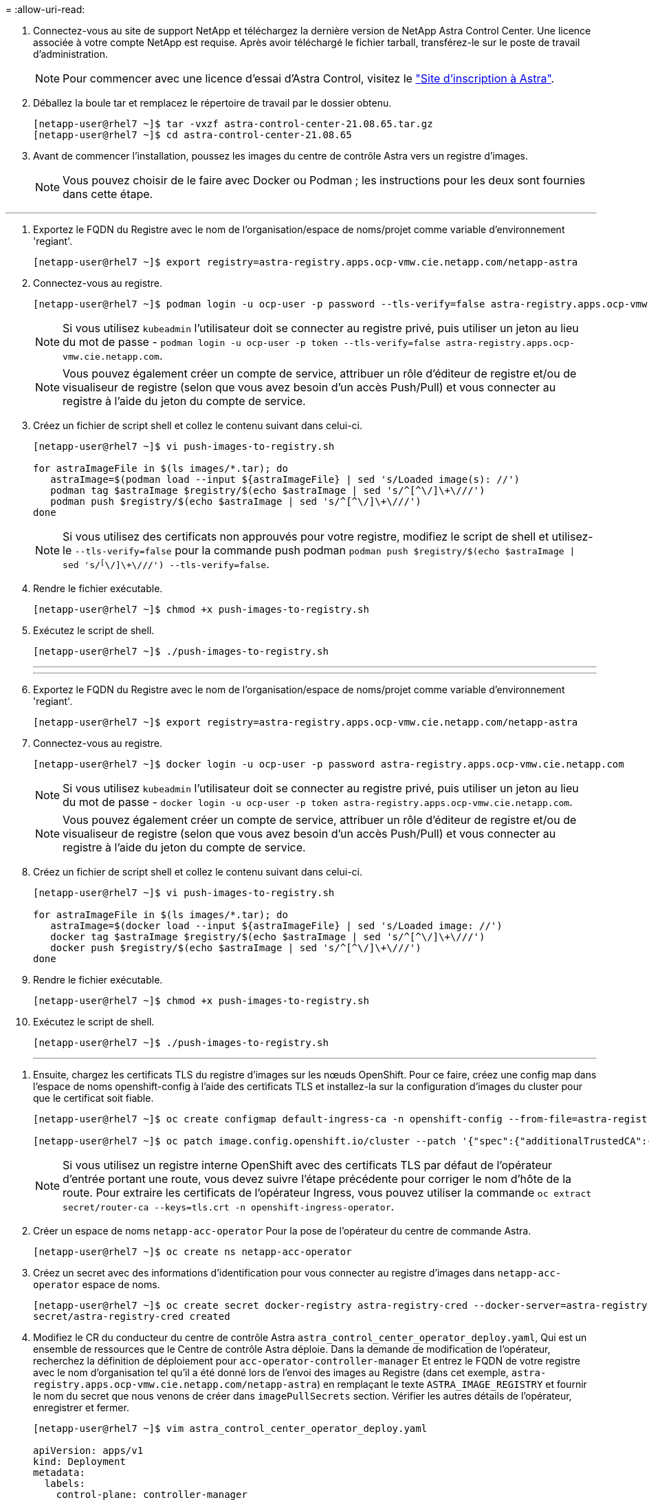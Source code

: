 = 
:allow-uri-read: 


. Connectez-vous au site de support NetApp et téléchargez la dernière version de NetApp Astra Control Center. Une licence associée à votre compte NetApp est requise. Après avoir téléchargé le fichier tarball, transférez-le sur le poste de travail d'administration.
+

NOTE: Pour commencer avec une licence d'essai d'Astra Control, visitez le https://cloud.netapp.com/astra-register["Site d'inscription à Astra"^].

. Déballez la boule tar et remplacez le répertoire de travail par le dossier obtenu.
+
[listing]
----
[netapp-user@rhel7 ~]$ tar -vxzf astra-control-center-21.08.65.tar.gz
[netapp-user@rhel7 ~]$ cd astra-control-center-21.08.65
----
. Avant de commencer l'installation, poussez les images du centre de contrôle Astra vers un registre d'images.
+

NOTE: Vous pouvez choisir de le faire avec Docker ou Podman ; les instructions pour les deux sont fournies dans cette étape.



[role="tabbed-block"]
====
'''
. Exportez le FQDN du Registre avec le nom de l'organisation/espace de noms/projet comme variable d'environnement 'regiant'.
+
[listing]
----
[netapp-user@rhel7 ~]$ export registry=astra-registry.apps.ocp-vmw.cie.netapp.com/netapp-astra
----
. Connectez-vous au registre.
+
[listing]
----
[netapp-user@rhel7 ~]$ podman login -u ocp-user -p password --tls-verify=false astra-registry.apps.ocp-vmw.cie.netapp.com
----
+

NOTE: Si vous utilisez `kubeadmin` l'utilisateur doit se connecter au registre privé, puis utiliser un jeton au lieu du mot de passe - `podman login -u ocp-user -p token --tls-verify=false astra-registry.apps.ocp-vmw.cie.netapp.com`.

+

NOTE: Vous pouvez également créer un compte de service, attribuer un rôle d'éditeur de registre et/ou de visualiseur de registre (selon que vous avez besoin d'un accès Push/Pull) et vous connecter au registre à l'aide du jeton du compte de service.

. Créez un fichier de script shell et collez le contenu suivant dans celui-ci.
+
[listing]
----
[netapp-user@rhel7 ~]$ vi push-images-to-registry.sh

for astraImageFile in $(ls images/*.tar); do
   astraImage=$(podman load --input ${astraImageFile} | sed 's/Loaded image(s): //')
   podman tag $astraImage $registry/$(echo $astraImage | sed 's/^[^\/]\+\///')
   podman push $registry/$(echo $astraImage | sed 's/^[^\/]\+\///')
done
----
+

NOTE: Si vous utilisez des certificats non approuvés pour votre registre, modifiez le script de shell et utilisez-le `--tls-verify=false` pour la commande push podman `podman push $registry/$(echo $astraImage | sed 's/^[^\/]\+\///') --tls-verify=false`.

. Rendre le fichier exécutable.
+
[listing]
----
[netapp-user@rhel7 ~]$ chmod +x push-images-to-registry.sh
----
. Exécutez le script de shell.
+
[listing]
----
[netapp-user@rhel7 ~]$ ./push-images-to-registry.sh
----
+
'''
+
'''
. Exportez le FQDN du Registre avec le nom de l'organisation/espace de noms/projet comme variable d'environnement 'regiant'.
+
[listing]
----
[netapp-user@rhel7 ~]$ export registry=astra-registry.apps.ocp-vmw.cie.netapp.com/netapp-astra
----
. Connectez-vous au registre.
+
[listing]
----
[netapp-user@rhel7 ~]$ docker login -u ocp-user -p password astra-registry.apps.ocp-vmw.cie.netapp.com
----
+

NOTE: Si vous utilisez `kubeadmin` l'utilisateur doit se connecter au registre privé, puis utiliser un jeton au lieu du mot de passe - `docker login -u ocp-user -p token astra-registry.apps.ocp-vmw.cie.netapp.com`.

+

NOTE: Vous pouvez également créer un compte de service, attribuer un rôle d'éditeur de registre et/ou de visualiseur de registre (selon que vous avez besoin d'un accès Push/Pull) et vous connecter au registre à l'aide du jeton du compte de service.

. Créez un fichier de script shell et collez le contenu suivant dans celui-ci.
+
[listing]
----
[netapp-user@rhel7 ~]$ vi push-images-to-registry.sh

for astraImageFile in $(ls images/*.tar); do
   astraImage=$(docker load --input ${astraImageFile} | sed 's/Loaded image: //')
   docker tag $astraImage $registry/$(echo $astraImage | sed 's/^[^\/]\+\///')
   docker push $registry/$(echo $astraImage | sed 's/^[^\/]\+\///')
done
----
. Rendre le fichier exécutable.
+
[listing]
----
[netapp-user@rhel7 ~]$ chmod +x push-images-to-registry.sh
----
. Exécutez le script de shell.
+
[listing]
----
[netapp-user@rhel7 ~]$ ./push-images-to-registry.sh
----
+
'''


====
. Ensuite, chargez les certificats TLS du registre d'images sur les nœuds OpenShift. Pour ce faire, créez une config map dans l'espace de noms openshift-config à l'aide des certificats TLS et installez-la sur la configuration d'images du cluster pour que le certificat soit fiable.
+
[listing]
----
[netapp-user@rhel7 ~]$ oc create configmap default-ingress-ca -n openshift-config --from-file=astra-registry.apps.ocp-vmw.cie.netapp.com=tls.crt

[netapp-user@rhel7 ~]$ oc patch image.config.openshift.io/cluster --patch '{"spec":{"additionalTrustedCA":{"name":"default-ingress-ca"}}}' --type=merge
----
+

NOTE: Si vous utilisez un registre interne OpenShift avec des certificats TLS par défaut de l'opérateur d'entrée portant une route, vous devez suivre l'étape précédente pour corriger le nom d'hôte de la route. Pour extraire les certificats de l'opérateur Ingress, vous pouvez utiliser la commande `oc extract secret/router-ca --keys=tls.crt -n openshift-ingress-operator`.

. Créer un espace de noms `netapp-acc-operator` Pour la pose de l'opérateur du centre de commande Astra.
+
[listing]
----
[netapp-user@rhel7 ~]$ oc create ns netapp-acc-operator
----
. Créez un secret avec des informations d'identification pour vous connecter au registre d'images dans `netapp-acc-operator` espace de noms.
+
[listing]
----
[netapp-user@rhel7 ~]$ oc create secret docker-registry astra-registry-cred --docker-server=astra-registry.apps.ocp-vmw.cie.netapp.com --docker-username=ocp-user --docker-password=password -n netapp-acc-operator
secret/astra-registry-cred created
----
. Modifiez le CR du conducteur du centre de contrôle Astra `astra_control_center_operator_deploy.yaml`, Qui est un ensemble de ressources que le Centre de contrôle Astra déploie. Dans la demande de modification de l'opérateur, recherchez la définition de déploiement pour `acc-operator-controller-manager` Et entrez le FQDN de votre registre avec le nom d'organisation tel qu'il a été donné lors de l'envoi des images au Registre (dans cet exemple, `astra-registry.apps.ocp-vmw.cie.netapp.com/netapp-astra`) en remplaçant le texte `ASTRA_IMAGE_REGISTRY` et fournir le nom du secret que nous venons de créer dans `imagePullSecrets` section. Vérifier les autres détails de l'opérateur, enregistrer et fermer.
+
[listing]
----
[netapp-user@rhel7 ~]$ vim astra_control_center_operator_deploy.yaml

apiVersion: apps/v1
kind: Deployment
metadata:
  labels:
    control-plane: controller-manager
  name: acc-operator-controller-manager
  namespace: netapp-acc-operator
spec:
  replicas: 1
  selector:
    matchLabels:
      control-plane: controller-manager
  template:
    metadata:
      labels:
        control-plane: controller-manager
    spec:
      containers:
      - args:
        - --secure-listen-address=0.0.0.0:8443
        - --upstream=http://127.0.0.1:8080/
        - --logtostderr=true
        - --v=10
        image: ASTRA_IMAGE_REGISTRY/kube-rbac-proxy:v0.5.0
        name: kube-rbac-proxy
        ports:
        - containerPort: 8443
          name: https
      - args:
        - --health-probe-bind-address=:8081
        - --metrics-bind-address=127.0.0.1:8080
        - --leader-elect
        command:
        - /manager
        env:
        - name: ACCOP_LOG_LEVEL
          value: "2"
        image: astra-registry.apps.ocp-vmw.cie.netapp.com/netapp-astra/acc-operator:21.08.7
        imagePullPolicy: IfNotPresent
        livenessProbe:
          httpGet:
            path: /healthz
            port: 8081
          initialDelaySeconds: 15
          periodSeconds: 20
        name: manager
        readinessProbe:
          httpGet:
            path: /readyz
            port: 8081
          initialDelaySeconds: 5
          periodSeconds: 10
        resources:
          limits:
            cpu: 300m
            memory: 750Mi
          requests:
            cpu: 100m
            memory: 75Mi
        securityContext:
          allowPrivilegeEscalation: false
      imagePullSecrets: [name: astra-registry-cred]
      securityContext:
        runAsUser: 65532
      terminationGracePeriodSeconds: 10
----
. Créer l'opérateur en exécutant la commande suivante.
+
[listing]
----
[netapp-user@rhel7 ~]$ oc create -f astra_control_center_operator_deploy.yaml
----
. Créez un espace de noms dédié pour installer toutes les ressources Astra Control Center.
+
[listing]
----
[netapp-user@rhel7 ~]$ oc create ns netapp-astra-cc
namespace/netapp-astra-cc created
----
. Créez le secret pour accéder au registre d'images dans cet espace de noms.
+
[listing]
----
[netapp-user@rhel7 ~]$ oc create secret docker-registry astra-registry-cred --docker-server=astra-registry.apps.ocp-vmw.cie.netapp.com --docker-username=ocp-user --docker-password=password -n netapp-astra-cc

secret/astra-registry-cred created
----
. Modifiez le fichier CRD de l'Astra Control Center `astra_control_center_min.yaml` Saisissez le nom de domaine complet, les détails du registre d'images, l'adresse e-mail de l'administrateur et d'autres détails.
+
[listing]
----
[netapp-user@rhel7 ~]$ vim astra_control_center_min.yaml

apiVersion: astra.netapp.io/v1
kind: AstraControlCenter
metadata:
  name: astra
spec:
  accountName: "NetApp HCG Solutions"
  astraVersion: "21.08.65"
  astraAddress: "astra-control-center.cie.netapp.com"
  autoSupport:
    enrolled: true
  email: "solutions_tme@netapp.com"
  firstName: "NetApp HCG"
  lastName: "Admin"
  imageRegistry:
    name: "astra-registry.apps.ocp-vmw.cie.netapp.com/netapp-astra"     # use your registry
    secret: "astra-registry-cred"             # comment out if not needed
----
. Créez le CRD du centre de contrôle Astra dans l'espace de noms créé pour celui-ci.
+
[listing]
----
[netapp-user@rhel7 ~]$ oc apply -f astra_control_center_min.yaml -n netapp-astra-cc
astracontrolcenter.astra.netapp.io/astra created
----



NOTE: Le fichier précédent `astra_control_center_min.yaml` Est la version minimale du CRD du centre de contrôle Astra. Si vous souhaitez créer le CRD avec plus de contrôle, comme définir un storageclass autre que la valeur par défaut pour la création de PVC ou fournir des détails SMTP pour les notifications de courrier électronique, vous pouvez modifier le fichier `astra_control_center.yaml`, Entrez les détails nécessaires et utilisez-les pour créer le CRD.
